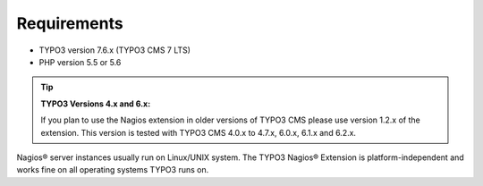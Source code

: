 ﻿

.. ==================================================
.. FOR YOUR INFORMATION
.. --------------------------------------------------
.. -*- coding: utf-8 -*- with BOM.

.. ==================================================
.. DEFINE SOME TEXTROLES
.. --------------------------------------------------
.. role::   underline
.. role::   typoscript(code)
.. role::   ts(typoscript)
   :class:  typoscript
.. role::   php(code)

.. _system_requirements:


Requirements
^^^^^^^^^^^^

- TYPO3 version 7.6.x (TYPO3 CMS 7 LTS)
- PHP version 5.5 or 5.6

.. tip::

   **TYPO3 Versions 4.x and 6.x:**

   If you plan to use the Nagios extension in older versions of TYPO3 CMS please use version 1.2.x of the extension.
   This version is tested with TYPO3 CMS 4.0.x to 4.7.x, 6.0.x, 6.1.x and 6.2.x.


Nagios® server instances usually run on Linux/UNIX system. The TYPO3 Nagios® Extension is platform-independent and works fine on all operating systems TYPO3 runs on.
